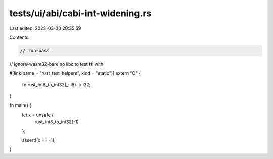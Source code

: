 tests/ui/abi/cabi-int-widening.rs
=================================

Last edited: 2023-03-30 20:35:59

Contents:

.. code-block:: rs

    // run-pass
// ignore-wasm32-bare no libc to test ffi with

#[link(name = "rust_test_helpers", kind = "static")]
extern "C" {
    fn rust_int8_to_int32(_: i8) -> i32;
}

fn main() {
    let x = unsafe {
        rust_int8_to_int32(-1)
    };

    assert!(x == -1);
}


